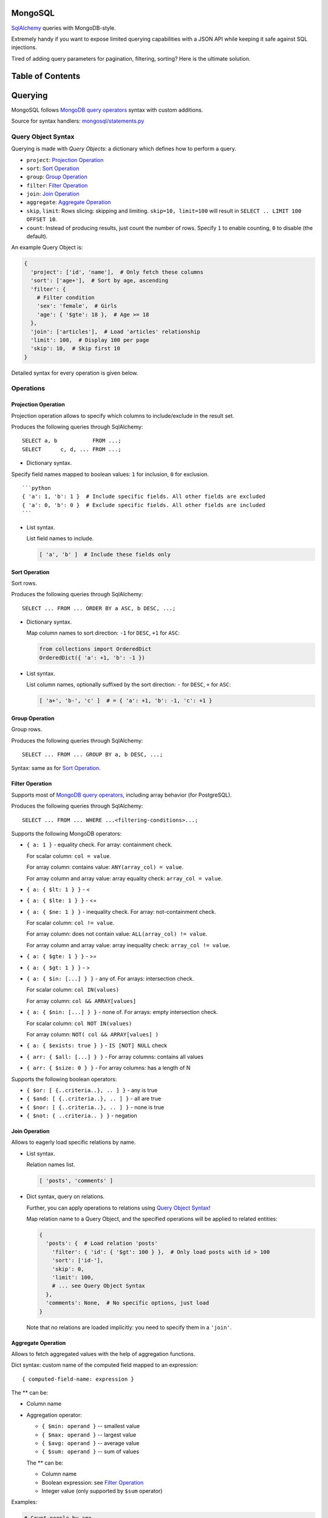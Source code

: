 |Build Status|

MongoSQL
========

`SqlAlchemy <http://www.sqlalchemy.org/>`__ queries with MongoDB-style.

Extremely handy if you want to expose limited querying capabilities with
a JSON API while keeping it safe against SQL injections.

Tired of adding query parameters for pagination, filtering, sorting?
Here is the ultimate solution.

Table of Contents
=================

Querying
========

MongoSQL follows `MongoDB query
operators <http://docs.mongodb.org/manual/reference/operator/query/>`__
syntax with custom additions.

Source for syntax handlers:
`mongosql/statements.py <mongosql/statements.py>`__

Query Object Syntax
-------------------

Querying is made with *Query Objects*: a dictionary which defines how to
perform a query.

-  ``project``: `Projection Operation <#projection-operation>`__
-  ``sort``: `Sort Operation <#projection-operation>`__
-  ``group``: `Group Operation <#projection-operation>`__
-  ``filter``: `Filter Operation <#projection-operation>`__
-  ``join``: `Join Operation <#projection-operation>`__
-  ``aggregate``: `Aggregate Operation <#projection-operation>`__
-  ``skip``, ``limit``: Rows slicing: skipping and limiting.
   ``skip=10, limit=100`` will result in
   ``SELECT .. LIMIT 100 OFFSET 10``.
-  ``count``: Instead of producing results, just count the number of
   rows. Specify ``1`` to enable counting, ``0`` to disable (the
   default).

An example Query Object is:

.. code:: python

    {
      'project': ['id', 'name'],  # Only fetch these columns
      'sort': ['age+'],  # Sort by age, ascending
      'filter': {
        # Filter condition
        'sex': 'female',  # Girls
        'age': { '$gte': 18 },  # Age >= 18
      },
      'join': ['articles'],  # Load 'articles' relationship
      'limit': 100,  # Display 100 per page
      'skip': 10,  # Skip first 10
    }

Detailed syntax for every operation is given below.

Operations
----------

Projection Operation
~~~~~~~~~~~~~~~~~~~~

Projection operation allows to specify which columns to include/exclude
in the result set.

Produces the following queries through SqlAlchemy:

::

    SELECT a, b           FROM ...;
    SELECT      c, d, ... FROM ...;

-  Dictionary syntax.

Specify field names mapped to boolean values: ``1`` for inclusion, ``0``
for exclusion.

::

    ```python
    { 'a': 1, 'b': 1 }  # Include specific fields. All other fields are excluded
    { 'a': 0, 'b': 0 }  # Exclude specific fields. All other fields are included
    ```

-  List syntax.

   List field names to include.

   .. code:: python

       [ 'a', 'b' ]  # Include these fields only

Sort Operation
~~~~~~~~~~~~~~

Sort rows.

Produces the following queries through SqlAlchemy:

::

    SELECT ... FROM ... ORDER BY a ASC, b DESC, ...;

-  Dictionary syntax.

   Map column names to sort direction: ``-1`` for ``DESC``, ``+1`` for
   ``ASC``:

   .. code:: python

       from collections import OrderedDict
       OrderedDict({ 'a': +1, 'b': -1 })

-  List syntax.

   List column names, optionally suffixed by the sort direction: ``-``
   for ``DESC``, ``+`` for ``ASC``:

   .. code:: python

       [ 'a+', 'b-', 'c' ]  # = { 'a': +1, 'b': -1, 'c': +1 }

Group Operation
~~~~~~~~~~~~~~~

Group rows.

Produces the following queries through SqlAlchemy:

::

    SELECT ... FROM ... GROUP BY a, b DESC, ...;

Syntax: same as for `Sort Operation <#sort-operation>`__.

Filter Operation
~~~~~~~~~~~~~~~~

Supports most of `MongoDB query
operators <http://docs.mongodb.org/manual/reference/operator/query/>`__,
including array behavior (for PostgreSQL).

Produces the following queries through SqlAlchemy:

::

    SELECT ... FROM ... WHERE ...<filtering-conditions>...;

Supports the following MongoDB operators:

-  ``{ a: 1 }`` - equality check. For array: containment check.

   For scalar column: ``col = value``.

   For array column: contains value: ``ANY(array_col) = value``.

   For array column and array value: array equality check:
   ``array_col = value``.

-  ``{ a: { $lt: 1 } }`` - <
-  ``{ a: { $lte: 1 } }`` - <=
-  ``{ a: { $ne: 1 } }`` - inequality check. For array: not-containment
   check.

   For scalar column: ``col != value``.

   For array column: does not contain value:
   ``ALL(array_col) != value``.

   For array column and array value: array inequality check:
   ``array_col != value``.

-  ``{ a: { $gte: 1 } }`` - >=
-  ``{ a: { $gt: 1 } }`` - >
-  ``{ a: { $in: [...] } }`` - any of. For arrays: intersection check.

   For scalar column: ``col IN(values)``

   For array column: ``col && ARRAY[values]``

-  ``{ a: { $nin: [...] } }`` - none of. For arrays: empty intersection
   check.

   For scalar column: ``col NOT IN(values)``

   For array column: ``NOT( col && ARRAY[values] )``

-  ``{ a: { $exists: true } }`` - ``IS [NOT] NULL`` check

-  ``{ arr: { $all: [...] } }`` - For array columns: contains all values
-  ``{ arr: { $size: 0 } }`` - For array columns: has a length of N

Supports the following boolean operators:

-  ``{ $or: [ {..criteria..}, .. ] }`` - any is true
-  ``{ $and: [ {..criteria..}, .. ] }`` - all are true
-  ``{ $nor: [ {..criteria..}, .. ] }`` - none is true
-  ``{ $not: { ..criteria.. } }`` - negation

Join Operation
~~~~~~~~~~~~~~

Allows to eagerly load specific relations by name.

-  List syntax.

   Relation names list.

   .. code:: python

       [ 'posts', 'comments' ]

-  Dict syntax, query on relations.

   Further, you can apply operations to relations using `Query Object
   Syntax <#query-object-syntax>`__!

   Map relation name to a Query Object, and the specified operations
   will be applied to related entities:

   .. code:: python

       {
         'posts': {  # Load relation 'posts'
           'filter': { 'id': { '$gt': 100 } },  # Only load posts with id > 100
           'sort': ['id-'],
           'skip': 0,
           'limit': 100,
           # ... see Query Object Syntax
         },
         'comments': None,  # No specific options, just load
       }

   Note that no relations are loaded implicitly: you need to specify
   them in a ``'join'``.

Aggregate Operation
~~~~~~~~~~~~~~~~~~~

Allows to fetch aggregated values with the help of aggregation
functions.

Dict syntax: custom name of the computed field mapped to an expression:

::

    { computed-field-name: expression }

The ** can be:

-  Column name
-  Aggregation operator:

   -  ``{ $min: operand }`` -- smallest value
   -  ``{ $max: operand }`` -- largest value
   -  ``{ $avg: operand }`` -- average value
   -  ``{ $sum: operand }`` -- sum of values

   The ** can be:

   -  Column name
   -  Boolean expression: see `Filter Operation <#filter-operation>`__
   -  Integer value (only supported by ``$sum`` operator)

Examples:

.. code:: python

    # Count people by age
    # NOTE: should be used together with grouping by 'age'
    {
      'age': 'age',  # Column value
      'n': { '$sum': 1 },  # Count
    }  # -> SELECT age, count(*) AS n ...

    # Average salary by profession
    # NOTE: should be used together with grouping by 'profession'
    {
      'prof': 'profession',
      'salary': { '$avg': 'salary' }
    }  # -> SELECT profession AS prof, avg(salary) AS salary ...

    # Count people matching certain conditions
    {
      'adults':    { '$sum': { 'age': { '$gte': 18 } } },
      'expensive': { '$sum': { 'salary': { '$gt': 10000 } } }
    }  # -> SELECT SUM(age >= 18) AS adults, SUM(salary > 10000) AS expensive ...

JSON Column Support
-------------------

PostgreSQL 9.3 supports `JSON column
type <http://www.postgresql.org/docs/9.3/static/functions-json.html>`__,
and so does MongoSQL! :)

To access sub-properties of a JSON field, use dot-notation.

Given a model field:

.. code:: python

    model.data = { 'rating': 5.5, 'list': [1,2,3], 'obj': {'a': 1} }

You can reference JSON field properties:

.. code:: python

    'data.rating'
    'data.list.0'
    'data.obj.a'
    'data.obj.z'  # gives NULL

Operations that support it:

-  `Sort <#sort-operation>`__ and `Group <#group-operation>`__
   operations:

   .. code:: python

       ['data.rating-']

-  `Filter <#filter-operation>`__ operation:

   .. code:: python

       { 'data.rating': { '$gte': 5.5 } }
       { 'data.rating': None }  # Test for missing property

-  `Aggregation <#aggregation>`__:

   .. code:: python

       { 'max_rating': { '$max': 'data.rating' } }

*NOTE*: PostgreSQL is a bit capricious about data types, so MongoSql
tries to guess it using the operand you provide. Hence, when filtering
with a property known to contain a ``float``-typed field, provide
``float`` values to it.

MongoQuery
==========

Source: `mongosql/query.py <mongosql/query.py>`__

Starting Up
-----------

``MongoQuery`` is the interface to be used for querying with safe JSON
objects. It relies on ``MongoModel``: a wrapper for SqlAlchemy models
that holds cached data and build pieces for the query.

To enable MongoQuery in your application, you have two options:

1. *(low-level)* Construct ``MongoQuery`` manually from your model:

   .. code:: python

       from mongosql import MongoQuery
       from .models import User  # Your model

       ssn = Session()

       mq = MongoQuery.get_for(
           User,  # Model
           ssn.query(User)  # Initial query to start with
       )

   This will create and cache ``MongoModel`` for you.

2. *(high-level)* Use convenience mixin for your Base:

   .. code:: python

       from sqlalchemy.ext.declarative import declarative_base
       from mongosql import MongoSqlBase

       Base = declarative_base(cls=(MongoSqlBase,))

       class User(Base):
           #...

   Using this Base, your models will have a shortcut method which
   returns ``MongoQuery``:

   ::

       User.mongoquery(session)
       User.mongoquery(query)

   With ``mongoquery()``, you can construct a query from a session:

   .. code:: python

       mq = User.mongoquery(session)

   .. or from an
   `sqlalchemy.orm.Query <http://docs.sqlalchemy.org/en/latest/orm/query.html>`__,
   which allows you to apply some initial filtering:

   .. code:: python

       mq = User.mongoquery(
           session.query(User).filter_by(active=True)  # Only query active users
       )

Querying
--------

Having a ``MongoQuery``, you need just two methods:

-  ``query(**query_object)``: Make queries with a `Query
   Object <#query-object-syntax>`__ provided as keyword arguments.
-  ``end()``: Get the resulting
   `Query <http://docs.sqlalchemy.org/en/latest/orm/query.html>`__,
   ready for execution

``AssertionError`` is raised for validation errors, e.g. an unknown
field is provided by the user. No SQL stuff is ever contained in this
error: it's safe to display it to the user.

Example:

.. code:: python

    # QueryObject
    query_object = {
      'filter': {
        'sex': 'f', 
        'age': { '$gte': 18, '$lte': 25 },  # 18..25 years
      },
      'order': ['weight+'],  #  slims first
      'limit': 50,  # just enough :)
    }

    # MongoQuery
    q = User.mongoquery(session) \
        .query(**query_object) \
        .end()

    # Execute the query
    girls = q.all()

In addition, ``MongoQuery`` has chainable methods for every Query Object
Operation:

.. code:: python

    q = User.mongoquery(session) \
        .filter({'sex': 'f', 'age': { '$gte': 18, '$lte': 25 }}) \
        .order(['weight+']) \
        .limit(50) \
        .end()
    girls = q.all()

CRUD Helpers
============

MongoSql is designed to help with data selection for the APIs, and these
usually offer CRUD operations.

To ease the pain of implementing CRUD for all of your models, MongoSQL
comes with a CRUD helper that exposes MongoSQL capabilities for
querying. Together with
`RestfulView <https://github.com/kolypto/py-flask-jsontools#restfulview>`__
from
`flask-jsontools <https://github.com/kolypto/py-flask-jsontools>`__,
CRUD controllers are extremely easy to build.

CrudHelper
----------

Source: `mongosql/crud.py <mongosql/crud.py>`__

``CrudHelper`` is a helper class that contains parts of CRUD logic that
can be used in CRUD views.

You just instantiate it over an SqlAlchemy model:

.. code:: python

    from .models import User
    from mongosql import CrudHelper

    user_crudhelper = CrudHelper(User)

and now the following methods are available:

-  ``mquery(query, query_obj=None)``: Construct
   ```MongoQuery`` <#mongoquery>`__ for the model, using ``query`` as
   the intial Query. ``query_obj`` is the optional `Query
   Object <#query-object-syntax>`__.
-  ``create_model(entity)``: Create an SqlAlchemy model from ``entity``
   dictionary.
-  ``update_model(model, entity)``: Update an existing SqlAlchemy model
   with some fields from the provided ``entity`` dictionary.

   With PostgreSQL JSON fields, it has an additional feature:
   dictionaries are shallowly merged together. This way,
   ``update_model()`` allows you to add certain fields without loading
   the entity.

-  ``replace_model(entity, prev_model=None)``: Replace an entity
   completely, using a model created from the ``entity`` dictionary.

``AssertionError`` is raised for validation errors, e.g. an unknown
field is provided by the user.

StrictCrudHelper
----------------

Source: `mongosql/crud.py <mongosql/crud.py>`__

Usually it's not safe to allow changing all fields, loading all
relations, listing thousands of entities, etc.

``StrictCrudHelper`` subclasses ```CrudHelper`` <#crudhelper>`__ and
adds strict limitations to the things the user can do with your models.

Its constructor accepts the following additional arguments:

-  ``ro_fields=()``: List of read-only fields or field names. The user
   is not allowed to change or define these.
-  ``allow_relations=()``: List of relations of relation names the user
   is allowed to `join <#join-operation>`__.

   All `joins <#join-operation>`__ in `Query
   Objects <#query-object-syntax>`__ are then checked against the list,
   and the user can never request a relation that's not explicitly
   allowed with this list.

   It supports relations on the parent model, as well as relations on
   sub-models using the dot-notation syntax (see the example below).

-  ``query_defaults=None``: Provide default values for the `Query
   Object <#query-object-syntax>`__ in case certain fields are not
   provided by the user.

   A good idea is to specify the default sorting fields and direction.
   The user can override it with his custom `Query
   Objects <#query-object-syntax>`__.

-  ``maxitems=None``: Set a hard limit on the number of entities the
   user can load.

   This value cannot be overridden with a `Query
   Object <#query-object-syntax>`__: the user will never load more than
   ``maxitems`` entities with a single query.

``AssertionError`` is raised for validation errors when the user tries
to hit the limits.

Example:

.. code:: python

    from .models import User
    from mongosql import StrictCrudHelper

    user_crudhelper = StrictCrudHelper(User,
        # Don't allow to change the primary key, and some secured fields
        ro_fields=('id', 'is_admin'),
        # Only allow to load the specified relations
        # In addition, allow some sub-relations
        allow_relations=(
            'articles',
            'comments',
            'articles.comments',  # sub-relation 'comments' on articles
        ),
        # Query Object defaults
        query_defaults = {
            'sort': ['id-'],  # id DESC
        },
        # Max 100 entities with a list query
        maxitems=100
    )

Having the limits specified, just use ```CrudHelper`` <#crudhelper>`__
methods and enjoy security.

CrudViewMixin
-------------

Source: `mongosql/crud.py <mongosql/crud.py>`__

```CrudHelper`` <#crudhelper>`__ itself if not the end-product: you
still need a view to manage your models.

``CrudViewMixin`` is a mixin for class-based views that leverages
```CrudHelper`` <#crudhelper>`__ and ```MongoQuery`` <#mongoquery>`__ to
create a perfect, dynamic API endpoint.

Have a look at
`flask.ext.jsontools.RestfulView <https://github.com/kolypto/py-flask-jsontools#restfulview>`__:
they are designed to be a perfect couple, so our example will use both.

When subclassing ``CrudViewMixin``, you need to do the following:

1. Initialize the ``crudhelper`` attribute with a
   ```CrudHelper`` <#crudhelper>`__ or
   ```StrictCrudHelper`` <#strictcrudhelper>`__
2. Override the ``_query()`` method, so ``CrudViewMixin`` knows how to
   get the database session
3. Implement CRUD methods using
   ``_method_list|create|get|replace|update|delete()`` helpers
4. If required, implement ``_save_hook()`` to handle cases when an
   entity is going to be saved (created, updated or replaced)

A full-featured and tested example:
`tests/crud\_view.py <tests/crud_view.py>`__. It's still quite verbose,
so make sure you create another base view for your application :)

\*[CRUD]: Create, Read, Update, Delete operations

.. |Build Status| image:: https://api.travis-ci.org/kolypto/py-mongosql.png?branch=master
   :target: https://travis-ci.org/kolypto/py-mongosql
